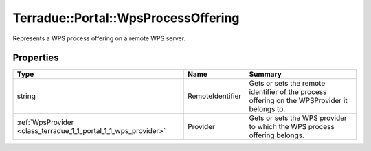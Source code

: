 .. _class_terradue_1_1_portal_1_1_wps_process_offering:

Terradue::Portal::WpsProcessOffering
------------------------------------

Represents a WPS process offering on a remote WPS server.


.. uml::

  !include includes/skins.iuml
  skinparam backgroundColor #FFFFFF
  skinparam componentStyle uml2
  !include source/classes/class_terradue_1_1_portal_1_1_wps_process_offering.iuml



Properties
^^^^^^^^^^

.. cssclass:: propertiestable

+-----------------------------------------------------------------+------------------+-----------------------------------------------------------------------------------------------+
| Type                                                            | Name             | Summary                                                                                       |
+=================================================================+==================+===============================================================================================+
| string                                                          | RemoteIdentifier | Gets or sets the remote identifier of the process offering on the WPSProvider it belongs to.  |
+-----------------------------------------------------------------+------------------+-----------------------------------------------------------------------------------------------+
| :ref:`WpsProvider <class_terradue_1_1_portal_1_1_wps_provider>` | Provider         | Gets or sets the WPS provider to which the WPS process offering belongs.                      |
+-----------------------------------------------------------------+------------------+-----------------------------------------------------------------------------------------------+

